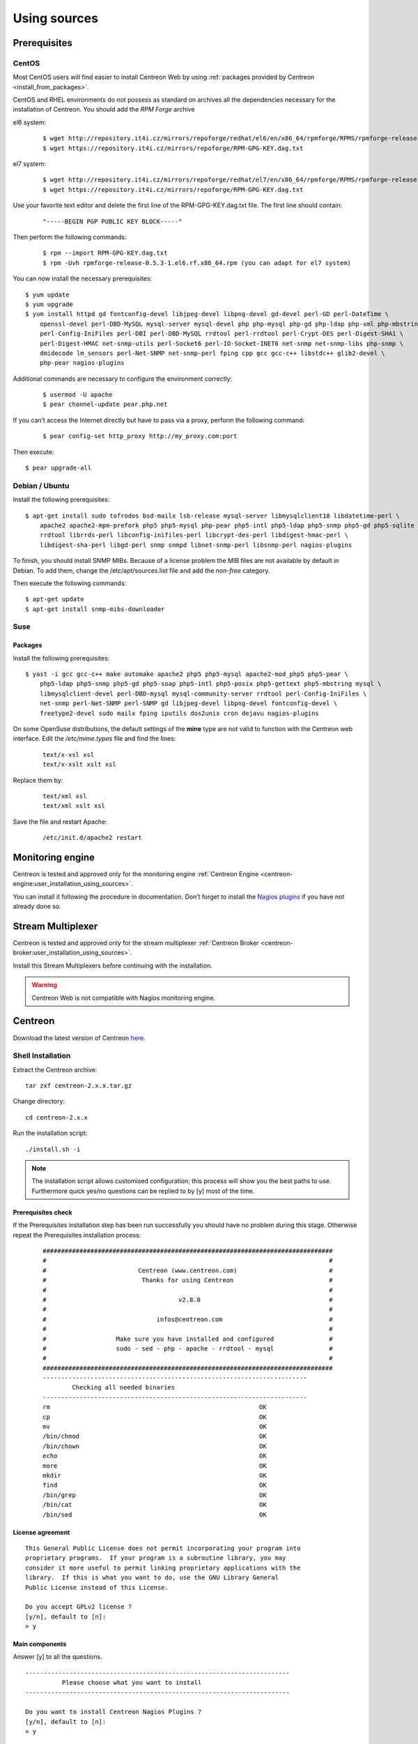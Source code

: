 .. _centreon_install:

=============
Using sources
=============

*************
Prerequisites
*************

CentOS
======

Most CentOS users will find easier to install Centreon Web by using
:ref:`packages provided by Centreon <install_from_packages>`.

CentOS and RHEL environments do not possess as standard on archives all the dependencies necessary for the installation of Centreon. You should add the *RPM Forge* archive

el6 system:

 ::

    $ wget http://repository.it4i.cz/mirrors/repoforge/redhat/el6/en/x86_64/rpmforge/RPMS/rpmforge-release-0.5.3-1.el6.rf.x86_64.rpm
    $ wget https://repository.it4i.cz/mirrors/repoforge/RPM-GPG-KEY.dag.txt

el7 system:

 ::

    $ wget http://repository.it4i.cz/mirrors/repoforge/redhat/el7/en/x86_64/rpmforge/RPMS/rpmforge-release-0.5.3-1.el7.rf.x86_64.rpm
    $ wget https://repository.it4i.cz/mirrors/repoforge/RPM-GPG-KEY.dag.txt


Use your favorite text editor and delete the first line of the RPM-GPG-KEY.dag.txt file. The first line should contain:

 ::

  "-----BEGIN PGP PUBLIC KEY BLOCK-----"

Then perform the following commands:

 ::

  $ rpm --import RPM-GPG-KEY.dag.txt
  $ rpm -Uvh rpmforge-release-0.5.3-1.el6.rf.x86_64.rpm (you can adapt for el7 system)

You can now install the necessary prerequisites::

  $ yum update
  $ yum upgrade
  $ yum install httpd gd fontconfig-devel libjpeg-devel libpng-devel gd-devel perl-GD perl-DateTime \
      openssl-devel perl-DBD-MySQL mysql-server mysql-devel php php-mysql php-gd php-ldap php-xml php-mbstring \
      perl-Config-IniFiles perl-DBI perl-DBD-MySQL rrdtool perl-rrdtool perl-Crypt-DES perl-Digest-SHA1 \
      perl-Digest-HMAC net-snmp-utils perl-Socket6 perl-IO-Socket-INET6 net-snmp net-snmp-libs php-snmp \
      dmidecode lm_sensors perl-Net-SNMP net-snmp-perl fping cpp gcc gcc-c++ libstdc++ glib2-devel \
      php-pear nagios-plugins

Additional commands are necessary to configure the environment correctly:

 ::

  $ usermod -U apache
  $ pear channel-update pear.php.net

If you can’t access the Internet directly but have to pass via a proxy, perform the following command:

 ::

  $ pear config-set http_proxy http://my_proxy.com:port

Then execute::

  $ pear upgrade-all

Debian / Ubuntu
===============

Install the following prerequisites::

  $ apt-get install sudo tofrodos bsd-mailx lsb-release mysql-server libmysqlclient18 libdatetime-perl \
      apache2 apache2-mpm-prefork php5 php5-mysql php-pear php5-intl php5-ldap php5-snmp php5-gd php5-sqlite \
      rrdtool librrds-perl libconfig-inifiles-perl libcrypt-des-perl libdigest-hmac-perl \
      libdigest-sha-perl libgd-perl snmp snmpd libnet-snmp-perl libsnmp-perl nagios-plugins

To finish, you should install SNMP MIBs. Because of a license problem the MIB files are not available by default in Debian. To add them, change the /etc/apt/sources.list file and add the *non-free* category.

Then execute the following commands::

  $ apt-get update
  $ apt-get install snmp-mibs-downloader

Suse
====

Packages
--------

Install the following prerequisites::

  $ yast -i gcc gcc-c++ make automake apache2 php5 php5-mysql apache2-mod_php5 php5-pear \
      php5-ldap php5-snmp php5-gd php5-soap php5-intl php5-posix php5-gettext php5-mbstring mysql \
      libmysqlclient-devel perl-DBD-mysql mysql-community-server rrdtool perl-Config-IniFiles \
      net-snmp perl-Net-SNMP perl-SNMP gd libjpeg-devel libpng-devel fontconfig-devel \
      freetype2-devel sudo mailx fping iputils dos2unix cron dejavu nagios-plugins

On some OpenSuse distributions, the default settings of the **mine** type are not valid to function with the Centreon web interface. Edit the */etc/mime.types* file and find the lines:

 ::

  text/x-xsl xsl
  text/x-xslt xslt xsl

Replace them by:

 ::

  text/xml xsl
  text/xml xslt xsl

Save the file and restart Apache:

 ::

  /etc/init.d/apache2 restart

******************
Monitoring engine
******************


Centreon is tested and approved only for the monitoring engine :ref:`Centreon Engine <centreon-engine:user_installation_using_sources>`.

You can install it following the procedure in documentation. Don’t forget to install the
`Nagios plugins <http://nagios.sourceforge.net/docs/3_0/quickstart.html>`_ if you have not already done so.

******************
Stream Multiplexer
******************

Centreon is tested and approved only for the stream multiplexer :ref:`Centreon Broker <centreon-broker:user_installation_using_sources>`.

Install this Stream Multiplexers before continuing with the installation.

.. warning::
   Centreon Web is not compatible with Nagios monitoring engine.

********
Centreon
********

Download the latest version of Centreon `here <https://download.centreon.com>`_.


Shell Installation
==================

Extract the Centreon archive::

  tar zxf centreon-2.x.x.tar.gz

Change directory::

  cd centreon-2.x.x

Run the installation script::

  ./install.sh -i

.. note::

 The installation script allows customised configuration; this process will show you the best paths to use. Furthermore quick yes/no questions can be replied to by [y] most of the time.

Prerequisites check
-------------------

If the Prerequisites installation step has been run successfully you should have no problem during this stage. Otherwise repeat the Prerequisites installation process:

 ::

  ###############################################################################
  #                                                                             #
  #                         Centreon (www.centreon.com)                         #
  #                          Thanks for using Centreon                          #
  #                                                                             #
  #                                    v2.8.0                                   #
  #                                                                             #
  #                              infos@centreon.com                             #
  #                                                                             #
  #                   Make sure you have installed and configured               #
  #                   sudo - sed - php - apache - rrdtool - mysql               #
  #                                                                             #
  ###############################################################################
  ------------------------------------------------------------------------
          Checking all needed binaries
  ------------------------------------------------------------------------
  rm                                                         OK
  cp                                                         OK
  mv                                                         OK
  /bin/chmod                                                 OK
  /bin/chown                                                 OK
  echo                                                       OK
  more                                                       OK
  mkdir                                                      OK
  find                                                       OK
  /bin/grep                                                  OK
  /bin/cat                                                   OK
  /bin/sed                                                   OK

License agreement
-----------------

::

    This General Public License does not permit incorporating your program into
    proprietary programs.  If your program is a subroutine library, you may
    consider it more useful to permit linking proprietary applications with the
    library.  If this is what you want to do, use the GNU Library General
    Public License instead of this License.

    Do you accept GPLv2 license ?
    [y/n], default to [n]:
    > y

Main components
---------------

Answer [y] to all the questions.

::

  ------------------------------------------------------------------------
  	    Please choose what you want to install
  ------------------------------------------------------------------------

  Do you want to install Centreon Nagios Plugins ?
  [y/n], default to [n]:
  > y


  Definition of installation paths
  --------------------------------

::

  ------------------------------------------------------------------------
          Starting Centreon Web Installation
  ------------------------------------------------------------------------

  Where is your Centreon directory ?
  default to [/usr/local/share/centreon]
  >

::

  Do you want me to create this directory ? [/usr/local/share/centreon]
  [y/n], default to [n]:
  > y
  Path /usr/local/share/centreon                             OK

  Where is your Centreon log directory ?
  default to [/var/log/centreon]
  >

  Do you want me to create this directory ? [/var/log/centreon]
  [y/n], default to [n]:
  > y
  Path /var/log/centreon                                     OK

::

  Where is your Centreon configuration directory ?
  default to [/usr/local/etc/centreon]
  >

  Do you want me to create this directory ? [/usr/local/etc/centreon]
  [y/n], default to [n]:
  > y
  Path /usr/local/etc/centreon                               OK

  Where is your Centreon binaries directory ?
  default to [/usr/local/bin]
  >

  Where is your Centreon variable state information directory ?
  default to [/var/lib/centreon]
  >
  Path /var/lib/centreon/                                    OK

  Do you want me to create this directory ? [/var/lib/centreon]
  [y/n], default to [n]:
  > y
  Path /var/lib/centreon                                     OK

::

  /usr/bin/rrdtool                                           OK
  /usr/bin/mail                                              OK
  /usr/bin/php                                               OK
  /usr/share/php                                             OK
  /usr/bin/perl                                              OK
  Finding Apache user :                                      apache
  Finding Apache group :                                     apache


Centreon user and group
-----------------------

The Centreon applications group: this group is used for the access
rights between the various Centreon components.

::

  What is the Centreon group ? [centreon]
  default to [centreon]
  >

  What is the Centreon user ? [centreon]
  default to [centreon]
  >


Monitoring user
---------------

This is the user used to run the monitoring engine (Centreon Engine). If you followed the
`Centreon Engine official installation procedure <https://documentation.centreon.com/docs/centreon-engine/en/latest/installation/index.html#using-sources>`_
the user will likely be *centreon-engine*.

 ::

  What is your Centreon Engine user ?
  default to [centreon-engine]
  >

This is the user used to run the stream broker (Centreon Broker). If you followed the
`Centreon Broker official installation procedure <https://documentation.centreon.com/docs/centreon-broker/en/3.0/installation/index.html#using-sources>`_
the user will likely be *centreon-broker*.

 ::

  What is your Centreon Broker user ?
  default to [centreon-broker]
  >


Monitoring logs directory
-------------------------

 ::

  What is your Centreon Engine log directory ?
  default to [/var/log/centreon-engine]
  >


Plugin path
-----------

::

  Where is your monitoring plugins (libexec) directory ?
  default to [/usr/lib/nagios/plugins]
  >
  Path /usr/lib/nagios/plugins                               OK
  Add group centreon to user apache                          OK
  Add group centreon to user centreon-engine                 OK
  Add group centreon-engine to user apache                   OK
  Add group centreon-engine to user centreon                 OK


Sudo configuration
------------------

::

  ------------------------------------------------------------------------
  	  Configure Sudo
  ------------------------------------------------------------------------

  Where is sudo configuration file ?
  default to [/etc/sudoers]
  >
  /etc/sudoers                                               OK

  What is your Centreon Engine startup command (init.d, service, ...) ?
  default to [service centengine]
  >

  Are you sure ? [service centengine]
  [y/n], default to [n]:
  > y

  Where is your Centreon Engine binary ?
  default to [/usr/sbin/centengine]
  >

  Where is your Centreon Engine configuration directory ?
  default to [/etc/centreon-engine]
  >

  Where is your Centreon Broker configuration directory ?
  default to [/etc/centreon-broker]
  >

  What is your Centreon Broker startup command (init.d, service, ...) ?
  default to [service cbd]
  >

  Are you sure ? [service cbd]
  [y/n], default to [n]:
  > y

  Do you want me to reconfigure your sudo ? (WARNING)
  [y/n], default to [n]:
  >  y
  Configuring Sudo                                           OK


Apache configuration
--------------------

::

  ------------------------------------------------------------------------
    	  Configure Apache server
  ------------------------------------------------------------------------

  Do you want to add Centreon Apache sub configuration file ?
  [y/n], default to [n]:
  > y
  Create '/etc/httpd/conf.d/centreon.conf'                   OK
  Configuring Apache                                         OK

  Do you want to reload your Apache ?
  [y/n], default to [n]:
  > y
  Reloading Apache service                                   OK
  Preparing Centreon temporary files
  Change right on /var/log/centreon                          OK
  Change right on /usr/local/etc/centreon                    OK
  Change macros for insertBaseConf.sql                       OK
  Change macros for sql update files                         OK
  Change macros for php files                                OK
  Change macros for php config file                          OK
  Change macros for perl binary                              OK
  Change right on /etc/centreon-engine                       OK
  Change right on /etc/centreon-broker                       OK
  Add group centreon to user apache                          OK
  Add group centreon to user centreon-engine                 OK
  Add group centreon to user centreon                        OK
  Copy CentWeb in system directory                           OK
  Install CentWeb (web front of centreon)                    OK
  Change right for install directory
  Change right for install directory                         OK
  Install libraries                                          OK
  Write right to Smarty Cache                                OK
  Copying libinstall                                         OK
  Change macros for centreon.cron                            OK
  Install Centreon cron.d file                               OK
  Change macros for centAcl.php                              OK
  Change macros for downtimeManager.php                      OK
  Install cron directory                                     OK
  Change right for eventReportBuilder                        OK
  Change right for dashboardBuilder                          OK
  Change macros for centreon.logrotate                       OK
  Install Centreon logrotate.d file                          OK
  Prepare centFillTrapDB                                     OK
  Install centFillTrapDB                                     OK
  Prepare centreon_trap_send                                 OK
  Install centreon_trap_send                                 OK
  Prepare centreon_check_perfdata                            OK
  Install centreon_check_perfdata                            OK
  Prepare centreonSyncPlugins                                OK
  Install centreonSyncPlugins                                OK
  Prepare centreonSyncArchives                               OK
  Install centreonSyncArchives                               OK
  Prepare generateSqlLite                                    OK
  Install generateSqlLite                                    OK
  Install changeRrdDsName.pl                                 OK
  Prepare export-mysql-indexes                               OK
  Install export-mysql-indexes                               OK
  Prepare import-mysql-indexes                               OK
  Install import-mysql-indexes                               OK
  Prepare clapi binary                                       OK
  Install clapi binary                                       OK
  Centreon Web Perl lib installed                            OK


Pear module installation
------------------------

::

  ------------------------------------------------------------------------
  Pear Modules
  ------------------------------------------------------------------------
  Check PEAR modules
  PEAR                            1.4.9       1.10.1         OK
  DB                              1.7.6       1.9.2          OK
  DB_DataObject                   1.8.4       1.11.5         OK
  DB_DataObject_FormBuilder       1.0.0RC4    1.0.2          OK
  MDB2                            2.0.0       2.4.1          OK
  Date                            1.4.6       1.4.7          OK
  Archive_Tar                     1.1         1.3.11         OK
  Auth_SASL                       1.0.1       1.0.6          OK
  Console_Getopt                  1.2         1.3.1          OK
  Validate                        0.6.2       0.8.5          OK
  Log                             1.9.11      1.12.9         OK
  Archive_Zip                     0.1.2       0.1.2          OK
  All PEAR modules                                           OK


Configuration file installation
-------------------------------

::

  ------------------------------------------------------------------------
  		  Centreon Post Install
  ------------------------------------------------------------------------
  Create /usr/share/centreon/www/install/install.conf.php    OK
  Create /etc/centreon/instCentWeb.conf                      OK


Performance data component (Centstorage) installation
-----------------------------------------------------

::

  ------------------------------------------------------------------------
  	  Starting CentStorage Installation
  ------------------------------------------------------------------------

  Where is your Centreon Run Dir directory ?
  default to [/var/run/centreon]
  >

  Do you want me to create this directory ? [/var/run/centreon]
  [y/n], default to [n]:
  > y
  Path /var/run/centreon                                     OK

  Where is your CentStorage RRD directory ?
  default to [/var/lib/centreon]
  >
  Path /var/lib/centreon                                     OK
  Preparing Centreon temporary files
  /tmp/centreon-setup exists, it will be moved...
  install www/install/createTablesCentstorage.sql            OK
  Creating Centreon Directory '/var/lib/centreon/status'     OK
  Creating Centreon Directory '/var/lib/centreon/metrics'    OK
  Change right : /var/run/centreon                           OK
  Install logAnalyserBroker                                  OK
  Install nagiosPerfTrace                                    OK
  Change macros for centstorage.cron                         OK
  Install CentStorage cron                                   OK
  Change macros for centstorage.logrotate                    OK
  Install Centreon Storage logrotate.d file                  OK
  Create /usr/local/etc/centreon/instCentStorage.conf        OK


Poller communication subsystem (Centcore) installation
------------------------------------------------------

::

  ------------------------------------------------------------------------
  	  Starting CentCore Installation
  ------------------------------------------------------------------------
  Preparing Centreon temporary files
  /tmp/centreon-setup exists, it will be moved...
  Copy CentCore in binary directory                          OK
  Change right : /var/run/centreon                           OK
  Change right : /var/lib/centreon                           OK
  Change macros for centcore.logrotate                       OK
  Install Centreon Core logrotate.d file                     OK
  Replace CentCore init script Macro                         OK
  Replace CentCore sysconfig script Macro                    OK

  Do you want me to install CentCore init script ?
  [y/n], default to [n]:
  > y
  CentCore init script installed                             OK
  CentCore sysconfig script installed                        OK

  Do you want me to install CentCore run level ?
  [y/n], default to [n]:
  > y
  CentCore Perl lib installed                                OK
  Create /usr/local/etc/centreon/instCentCore.conf           OK


Centreon SNMP trap management installation
------------------------------------------

::

  ------------------------------------------------------------------------
   	  Starting CentreonTrapD Installation
  ------------------------------------------------------------------------

  Where is your SNMP configuration directory ?
  default to [/etc/snmp]
  >
  /etc/snmp                                                  OK
  Finding Apache user : apache
  Preparing Centreon temporary files
  /tmp/centreon-setup exists, it will be moved...
  Change macros for snmptrapd.conf                           OK
  Replace CentreonTrapd init script Macro                    OK
  Replace CentreonTrapd sysconfig script Macro               OK

  Do you want me to install CentreonTrapd init script ?
  [y/n], default to [n]:
  > y
  CentreonTrapd init script installed                        OK
  CentreonTrapd sysconfig script installed                   OK

  Do you want me to install CentreonTrapd run level ?
  [y/n], default to [n]:
  > y
  trapd Perl lib installed                                   OK
  Install : snmptrapd.conf                                   OK
  Install : centreontrapdforward                             OK
  Install : centreontrapd                                    OK
  Change macros for centreontrapd.logrotate                  OK
  Install Centreon Trapd logrotate.d file                    OK
  Create /usr/local/etc/centreon/instCentPlugins.conf        OK


Plugin installation
-------------------

::

  ------------------------------------------------------------------------
  	  Starting Centreon Plugins Installation
  ------------------------------------------------------------------------

  Where is your CentPlugins lib directory
  default to [/var/lib/centreon/centplugins]
  >

  Do you want me to create this directory ? [/var/lib/centreon/centplugins]
  [y/n], default to [n]:
  > y
  Path /var/lib/centreon/centplugins                         OK
  Preparing Centreon temporary files
  /tmp/centreon-setup exists, it will be moved...
  Change macros for CentPlugins                              OK
  Installing the plugins                                     OK
  Change right on centreon.conf                              OK
  CentPlugins is installed
  Create /usr/local/etc/centreon/instCentPlugins.conf        OK


End
---

::

  ###############################################################################
  #                                                                             #
  #                 Go to the URL : http://localhost.localdomain/centreon/      #
  #                   	     to finish the setup                                #
  #                                                                             #
  #          Report bugs at https://github.com/centreon/centreon/issues         #
  #          Read documentation at https://documentation.centreon.com           #
  #                                                                             #
  #                         Thanks for using Centreon.                          #
  #                          -----------------------                            #
  #                        Contact : infos@centreon.com                         #
  #                          http://www.centreon.com                            #
  #                                                                             #
  ###############################################################################

PHP dependencies installation
-----------------------------

First, you need to install PHP dependency installer **composer**.
Composer can be downloaded `here <https://getcomposer.org/download/>` (it is also available in EPEL repository).

Once composer is installed, go to the centreon directory (usually /usr/share/centreon/) and run the following command :

 ::

    composer install --no-dev --optimize-autoloader


Javascript dependencies installation
------------------------------------

First, you need to install javascript runtime **nodejs**.
Installation instructions are available `here <https://nodejs.org/en/download/package-manager/>`.

Once nodejs is installed, go to the centreon directory (usually /usr/share/centreon/) and run the following commands :

 ::

    npm install
    npm run build
    npm prune --production


Any operating system
--------------------

SELinux should be disabled; for this, you have to modify the file "/etc/sysconfig/selinux" and replace "enforcing" by "disabled":

 ::

    SELINUX=disabled

After saving the file, please reboot your operating system to apply the changes.

PHP timezone should be set; go to /etc/php.d directory and create a file named php-timezone.ini who contain the following line :

 ::

    date.timezone = Europe/Paris

After saving the file, please don't forget to restart apache server.

The Mysql database server should be available to complete installation (locally or not). MariaDB is recommended.

After this step you should connect to Centreon to finalise the installation process.
This step is described :ref:`here <installation_web_ces>`.

